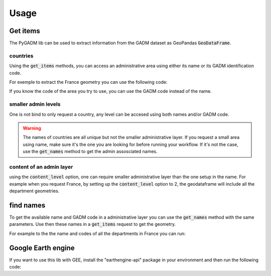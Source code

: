 Usage
=====

Get items
---------

The PyGADM lib can be used to extract information from the GADM dataset as GeoPandas :code:`GeoDataFrame`.

countries
^^^^^^^^^

Using the :code:`get_items` methods, you can access an administrative area using either its name or its GADM identification code. 

For exemple to extract the France geometry you can use the following code:

.. jupyter-execute::

    import pygadm 
    from ipyleaflet import GeoJSON, Map, basemaps

    gdf = pygadm.get_items(name="France")

    # display it in a map 
    data = gdf.__geo_interface__
    style = {"color": "red", "fillOpacity": .4}

    m = Map(basemap=basemaps.Esri.WorldImagery,  zoom=5, center=[46.21, 2.21])
    m.add(GeoJSON(data=gdf.__geo_interface__, style=style))
    

    m

If you know the code of the area you try to use, you can use the GADM code instead of the name.

.. jupyter-execute:: 

    import pygadm 
    from ipyleaflet import GeoJSON, Map, basemaps

    gdf = pygadm.get_items(admin="FRA")

    # display it in a map 
    data = gdf.__geo_interface__
    style = {"color": "red", "fillOpacity": .4}

    m = Map(basemap=basemaps.Esri.WorldImagery,  zoom=5, center=[46.21, 2.21])
    m.add(GeoJSON(data=gdf.__geo_interface__, style=style))

    m

smaller admin levels
^^^^^^^^^^^^^^^^^^^^

One is not bind to only request a country, any level can be accesed using both names and/or GADM code. 

.. jupyter-execute:: 

    import pygadm 
    from ipyleaflet import GeoJSON, Map, basemaps

    gdf = pygadm.get_items(name="Corse-du-Sud")

    # display it in a map 
    data = gdf.__geo_interface__
    style = {"color": "red", "fillOpacity": .4}

    m = Map(basemap=basemaps.Esri.WorldImagery, zoom=8, center=[41.86, 8.97])
    m.add(GeoJSON(data=gdf.__geo_interface__, style=style))

    m

.. warning::

    The names of countries are all unique but not the smaller administrative layer. If you request a small area using name, make sure it's the one you are looking for before running your workflow. If it's not the case, use the :code:`get_names` method to get the admin assosciated names.

content of an admin layer
^^^^^^^^^^^^^^^^^^^^^^^^^

using the :code:`content_level` option, one can require smaller administrative layer than the one setup in the name. For example when you request France, by setting up the :code:`content_level` option to 2, the geodataframe will include all the department geometries.

.. jupyter-execute:: 

    import pygadm 
    from ipyleaflet import GeoJSON, Map, basemaps

    gdf = pygadm.get_items(admin="FRA", content_level=2)

    # display it in a map 
    data = gdf.__geo_interface__
    style = {"color": "red", "fillOpacity": .4}

    m = Map(basemap=basemaps.Esri.WorldImagery,  zoom=5, center=[46.21, 2.21])
    m.add(GeoJSON(data=gdf.__geo_interface__, style=style))

    m

find names
----------

To get the available name and GADM code in a administrative layer you can use the :code:`get_names` method with the same parameters. Use then these names in a :code:`get_items` request to get the geometry.

For example to the the name and codes of all the departments in France you can run: 

.. jupyter-execute:: 

    import pygadm

    pygadm.get_names(admin="FRA", content_level=2)

Google Earth engine
-------------------

If you want to use this lib with GEE, install the "earthengine-api" package in your environment and then run the following code:

.. jupyter-execute::

    import pygadm
    import geemap
    import ee 

    ee.Initialize()

    gdf = pygadm.get_items(name="Corse-du-Sud")
    fc = ee.FeatureCollection(gdf.__geo_interface__)

    # in this example we use geemap to display the geometry on the map
    #m = geemap.Map(zoom=5, center=[46.21, 2.21])
    #m.addLayer(fc, {"color": "red"}, "FRA")
    #
    #m


